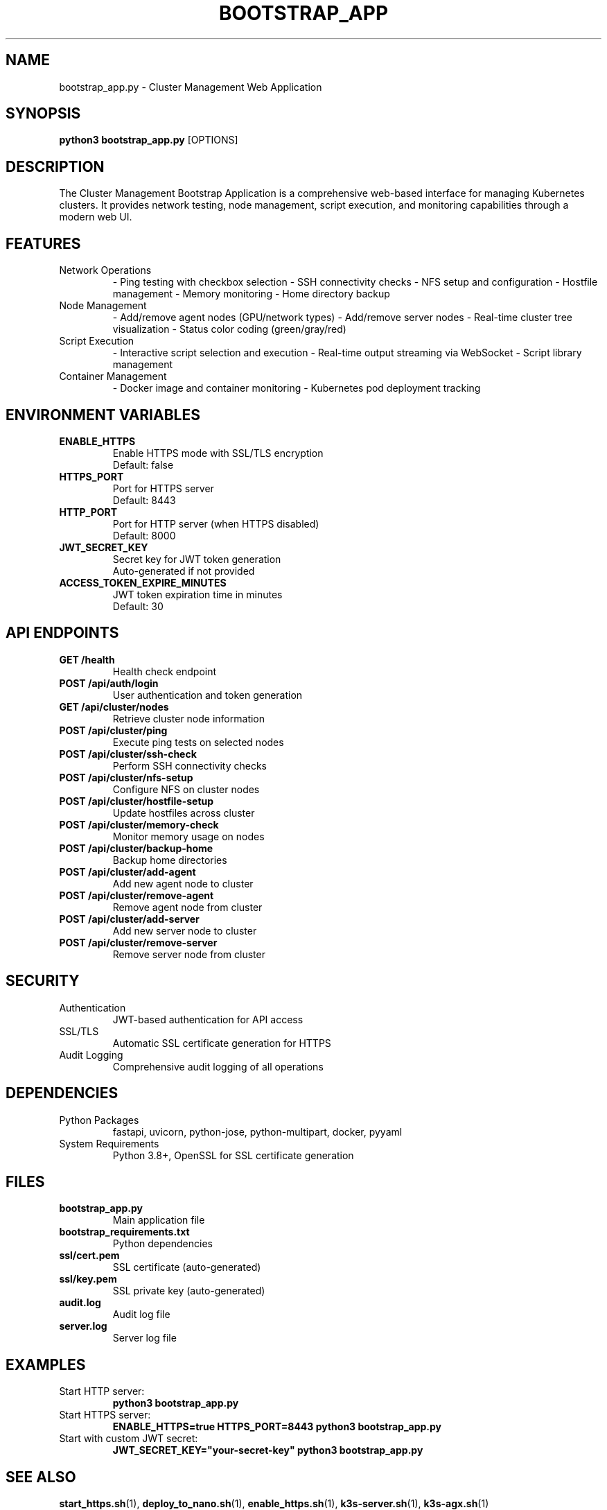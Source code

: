 .TH BOOTSTRAP_APP 1 "October 31, 2025" "Cluster Management" "User Commands"
.SH NAME
bootstrap_app.py \- Cluster Management Web Application
.SH SYNOPSIS
.B python3 bootstrap_app.py
[OPTIONS]
.SH DESCRIPTION
The Cluster Management Bootstrap Application is a comprehensive web-based interface for managing Kubernetes clusters. It provides network testing, node management, script execution, and monitoring capabilities through a modern web UI.
.SH FEATURES
.TP
Network Operations
\- Ping testing with checkbox selection
\- SSH connectivity checks
\- NFS setup and configuration
\- Hostfile management
\- Memory monitoring
\- Home directory backup
.TP
Node Management
\- Add/remove agent nodes (GPU/network types)
\- Add/remove server nodes
\- Real-time cluster tree visualization
\- Status color coding (green/gray/red)
.TP
Script Execution
\- Interactive script selection and execution
\- Real-time output streaming via WebSocket
\- Script library management
.TP
Container Management
\- Docker image and container monitoring
\- Kubernetes pod deployment tracking
.SH ENVIRONMENT VARIABLES
.TP
.B ENABLE_HTTPS
Enable HTTPS mode with SSL/TLS encryption
.RS
Default: false
.RE
.TP
.B HTTPS_PORT
Port for HTTPS server
.RS
Default: 8443
.RE
.TP
.B HTTP_PORT
Port for HTTP server (when HTTPS disabled)
.RS
Default: 8000
.RE
.TP
.B JWT_SECRET_KEY
Secret key for JWT token generation
.RS
Auto-generated if not provided
.RE
.TP
.B ACCESS_TOKEN_EXPIRE_MINUTES
JWT token expiration time in minutes
.RS
Default: 30
.RE
.SH API ENDPOINTS
.TP
.B GET /health
Health check endpoint
.TP
.B POST /api/auth/login
User authentication and token generation
.TP
.B GET /api/cluster/nodes
Retrieve cluster node information
.TP
.B POST /api/cluster/ping
Execute ping tests on selected nodes
.TP
.B POST /api/cluster/ssh-check
Perform SSH connectivity checks
.TP
.B POST /api/cluster/nfs-setup
Configure NFS on cluster nodes
.TP
.B POST /api/cluster/hostfile-setup
Update hostfiles across cluster
.TP
.B POST /api/cluster/memory-check
Monitor memory usage on nodes
.TP
.B POST /api/cluster/backup-home
Backup home directories
.TP
.B POST /api/cluster/add-agent
Add new agent node to cluster
.TP
.B POST /api/cluster/remove-agent
Remove agent node from cluster
.TP
.B POST /api/cluster/add-server
Add new server node to cluster
.TP
.B POST /api/cluster/remove-server
Remove server node from cluster
.SH SECURITY
.TP
Authentication
JWT-based authentication for API access
.TP
SSL/TLS
Automatic SSL certificate generation for HTTPS
.TP
Audit Logging
Comprehensive audit logging of all operations
.SH DEPENDENCIES
.TP
Python Packages
fastapi, uvicorn, python-jose, python-multipart, docker, pyyaml
.TP
System Requirements
Python 3.8+, OpenSSL for SSL certificate generation
.SH FILES
.TP
.B bootstrap_app.py
Main application file
.TP
.B bootstrap_requirements.txt
Python dependencies
.TP
.B ssl/cert.pem
SSL certificate (auto-generated)
.TP
.B ssl/key.pem
SSL private key (auto-generated)
.TP
.B audit.log
Audit log file
.TP
.B server.log
Server log file
.SH EXAMPLES
.TP
Start HTTP server:
.B python3 bootstrap_app.py
.TP
Start HTTPS server:
.B ENABLE_HTTPS=true HTTPS_PORT=8443 python3 bootstrap_app.py
.TP
Start with custom JWT secret:
.B JWT_SECRET_KEY="your-secret-key" python3 bootstrap_app.py
.SH SEE ALSO
.BR start_https.sh (1),
.BR deploy_to_nano.sh (1),
.BR enable_https.sh (1),
.BR k3s-server.sh (1),
.BR k3s-agx.sh (1)